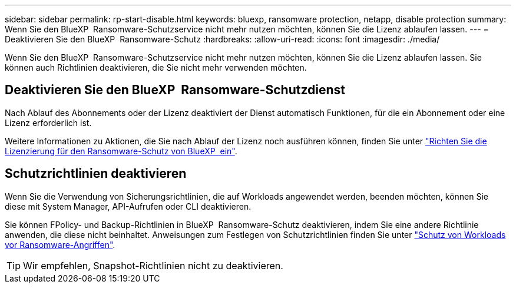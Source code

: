 ---
sidebar: sidebar 
permalink: rp-start-disable.html 
keywords: bluexp, ransomware protection, netapp, disable protection 
summary: Wenn Sie den BlueXP  Ransomware-Schutzservice nicht mehr nutzen möchten, können Sie die Lizenz ablaufen lassen. 
---
= Deaktivieren Sie den BlueXP  Ransomware-Schutz
:hardbreaks:
:allow-uri-read: 
:icons: font
:imagesdir: ./media/


[role="lead"]
Wenn Sie den BlueXP  Ransomware-Schutzservice nicht mehr nutzen möchten, können Sie die Lizenz ablaufen lassen. Sie können auch Richtlinien deaktivieren, die Sie nicht mehr verwenden möchten.



== Deaktivieren Sie den BlueXP  Ransomware-Schutzdienst

Nach Ablauf des Abonnements oder der Lizenz deaktiviert der Dienst automatisch Funktionen, für die ein Abonnement oder eine Lizenz erforderlich ist.

Weitere Informationen zu Aktionen, die Sie nach Ablauf der Lizenz noch ausführen können, finden Sie unter link:rp-start-licenses.html["Richten Sie die Lizenzierung für den Ransomware-Schutz von BlueXP  ein"].



== Schutzrichtlinien deaktivieren

Wenn Sie die Verwendung von Sicherungsrichtlinien, die auf Workloads angewendet werden, beenden möchten, können Sie diese mit System Manager, API-Aufrufen oder CLI deaktivieren.

Sie können FPolicy- und Backup-Richtlinien in BlueXP  Ransomware-Schutz deaktivieren, indem Sie eine andere Richtlinie anwenden, die diese nicht beinhaltet. Anweisungen zum Festlegen von Schutzrichtlinien finden Sie unter link:rp-use-protect.html["Schutz von Workloads vor Ransomware-Angriffen"].


TIP: Wir empfehlen, Snapshot-Richtlinien nicht zu deaktivieren.
